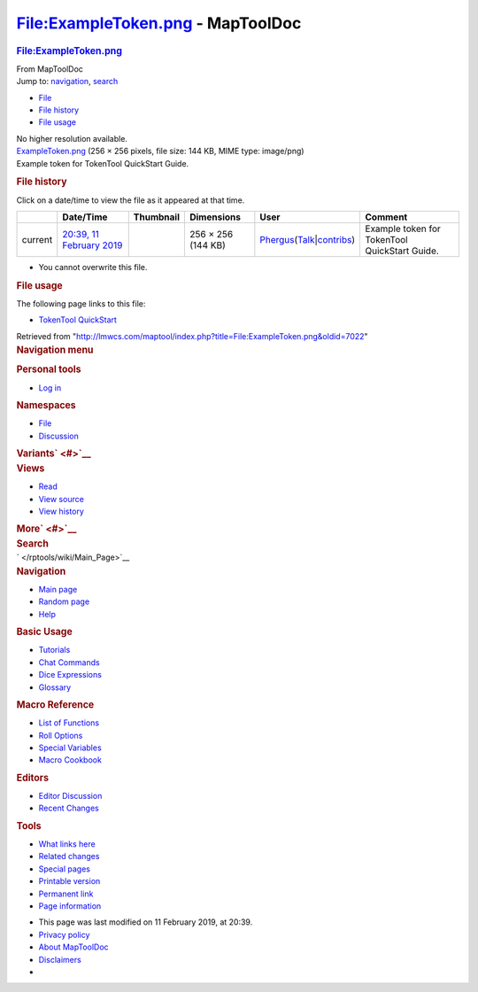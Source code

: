 ==================================
File:ExampleToken.png - MapToolDoc
==================================

.. contents::
   :depth: 3
..

.. container:: noprint
   :name: mw-page-base

.. container:: noprint
   :name: mw-head-base

.. container:: mw-body
   :name: content

   .. container:: mw-indicators

   .. rubric:: File:ExampleToken.png
      :name: firstHeading
      :class: firstHeading

   .. container:: mw-body-content
      :name: bodyContent

      .. container::
         :name: siteSub

         From MapToolDoc

      .. container::
         :name: contentSub

      .. container:: mw-jump
         :name: jump-to-nav

         Jump to: `navigation <#mw-head>`__, `search <#p-search>`__

      .. container::
         :name: mw-content-text

         -  `File <#file>`__
         -  `File history <#filehistory>`__
         -  `File usage <#filelinks>`__

         .. container:: fullImageLink
            :name: file

            |File:ExampleToken.png|

            .. container:: mw-filepage-resolutioninfo

               No higher resolution available.

         .. container:: fullMedia

            `ExampleToken.png </maptool/images/1/14/ExampleToken.png>`__
            ‎(256 × 256 pixels, file size: 144 KB, MIME type: image/png)

         .. container:: mw-content-ltr
            :name: mw-imagepage-content

            Example token for TokenTool QuickStart Guide.

         .. rubric:: File history
            :name: filehistory

         .. container::
            :name: mw-imagepage-section-filehistory

            Click on a date/time to view the file as it appeared at that
            time.

            ======= =================================================================== ===================================================== ================== ==================================================================================================================================================================================================================================== =============================================
            \       Date/Time                                                           Thumbnail                                             Dimensions         User                                                                                                                                                                                                                                 Comment
            ======= =================================================================== ===================================================== ================== ==================================================================================================================================================================================================================================== =============================================
            current `20:39, 11 February 2019 </maptool/images/1/14/ExampleToken.png>`__ |Thumbnail for version as of 20:39, 11 February 2019| 256 × 256 (144 KB) `Phergus </maptool/index.php?title=User:Phergus&action=edit&redlink=1>`__\ (\ \ `Talk </maptool/index.php?title=User_talk:Phergus&action=edit&redlink=1>`__\ \ \|\ \ `contribs </rptools/wiki/Special:Contributions/Phergus>`__\ \ ) Example token for TokenTool QuickStart Guide.
            ======= =================================================================== ===================================================== ================== ==================================================================================================================================================================================================================================== =============================================

         -  You cannot overwrite this file.

         .. rubric:: File usage
            :name: filelinks

         .. container::
            :name: mw-imagepage-section-linkstoimage

            The following page links to this file:

            -  `TokenTool
               QuickStart </rptools/wiki/TokenTool_QuickStart>`__

      .. container:: printfooter

         Retrieved from
         "http://lmwcs.com/maptool/index.php?title=File:ExampleToken.png&oldid=7022"

      .. container:: catlinks catlinks-allhidden
         :name: catlinks

      .. container:: visualClear

.. container::
   :name: mw-navigation

   .. rubric:: Navigation menu
      :name: navigation-menu

   .. container::
      :name: mw-head

      .. container::
         :name: p-personal

         .. rubric:: Personal tools
            :name: p-personal-label

         -  `Log
            in </maptool/index.php?title=Special:UserLogin&returnto=File%3AExampleToken.png>`__

      .. container::
         :name: left-navigation

         .. container:: vectorTabs
            :name: p-namespaces

            .. rubric:: Namespaces
               :name: p-namespaces-label

            -  `File </rptools/wiki/File:ExampleToken.png>`__
            -  `Discussion </maptool/index.php?title=File_talk:ExampleToken.png&action=edit&redlink=1>`__

         .. container:: vectorMenu emptyPortlet
            :name: p-variants

            .. rubric:: Variants\ ` <#>`__
               :name: p-variants-label

            .. container:: menu

      .. container::
         :name: right-navigation

         .. container:: vectorTabs
            :name: p-views

            .. rubric:: Views
               :name: p-views-label

            -  `Read </rptools/wiki/File:ExampleToken.png>`__
            -  `View
               source </maptool/index.php?title=File:ExampleToken.png&action=edit>`__
            -  `View
               history </maptool/index.php?title=File:ExampleToken.png&action=history>`__

         .. container:: vectorMenu emptyPortlet
            :name: p-cactions

            .. rubric:: More\ ` <#>`__
               :name: p-cactions-label

            .. container:: menu

         .. container::
            :name: p-search

            .. rubric:: Search
               :name: search

            .. container::
               :name: simpleSearch

   .. container::
      :name: mw-panel

      .. container::
         :name: p-logo

         ` </rptools/wiki/Main_Page>`__

      .. container:: portal
         :name: p-navigation

         .. rubric:: Navigation
            :name: p-navigation-label

         .. container:: body

            -  `Main page </rptools/wiki/Main_Page>`__
            -  `Random page </rptools/wiki/Special:Random>`__
            -  `Help <https://www.mediawiki.org/wiki/Special:MyLanguage/Help:Contents>`__

      .. container:: portal
         :name: p-Basic_Usage

         .. rubric:: Basic Usage
            :name: p-Basic_Usage-label

         .. container:: body

            -  `Tutorials </rptools/wiki/Category:Tutorial>`__
            -  `Chat Commands </rptools/wiki/Chat_Commands>`__
            -  `Dice Expressions </rptools/wiki/Dice_Expressions>`__
            -  `Glossary </rptools/wiki/Glossary>`__

      .. container:: portal
         :name: p-Macro_Reference

         .. rubric:: Macro Reference
            :name: p-Macro_Reference-label

         .. container:: body

            -  `List of
               Functions </rptools/wiki/Category:Macro_Function>`__
            -  `Roll Options </rptools/wiki/Category:Roll_Option>`__
            -  `Special
               Variables </rptools/wiki/Category:Special_Variable>`__
            -  `Macro Cookbook </rptools/wiki/Category:Cookbook>`__

      .. container:: portal
         :name: p-Editors

         .. rubric:: Editors
            :name: p-Editors-label

         .. container:: body

            -  `Editor Discussion </rptools/wiki/Editor>`__
            -  `Recent Changes </rptools/wiki/Special:RecentChanges>`__

      .. container:: portal
         :name: p-tb

         .. rubric:: Tools
            :name: p-tb-label

         .. container:: body

            -  `What links
               here </rptools/wiki/Special:WhatLinksHere/File:ExampleToken.png>`__
            -  `Related
               changes </rptools/wiki/Special:RecentChangesLinked/File:ExampleToken.png>`__
            -  `Special pages </rptools/wiki/Special:SpecialPages>`__
            -  `Printable
               version </maptool/index.php?title=File:ExampleToken.png&printable=yes>`__
            -  `Permanent
               link </maptool/index.php?title=File:ExampleToken.png&oldid=7022>`__
            -  `Page
               information </maptool/index.php?title=File:ExampleToken.png&action=info>`__

.. container::
   :name: footer

   -  This page was last modified on 11 February 2019, at 20:39.

   -  `Privacy policy </rptools/wiki/MapToolDoc:Privacy_policy>`__
   -  `About MapToolDoc </rptools/wiki/MapToolDoc:About>`__
   -  `Disclaimers </rptools/wiki/MapToolDoc:General_disclaimer>`__

   -  |Powered by MediaWiki|

   .. container::

.. |File:ExampleToken.png| image:: /maptool/images/1/14/ExampleToken.png
   :width: 256px
   :height: 256px
   :target: /maptool/images/1/14/ExampleToken.png
.. |Thumbnail for version as of 20:39, 11 February 2019| image:: /maptool/images/thumb/1/14/ExampleToken.png/120px-ExampleToken.png
   :width: 120px
   :height: 120px
   :target: /maptool/images/1/14/ExampleToken.png
.. |Powered by MediaWiki| image:: /maptool/resources/assets/poweredby_mediawiki_88x31.png
   :width: 88px
   :height: 31px
   :target: //www.mediawiki.org/
